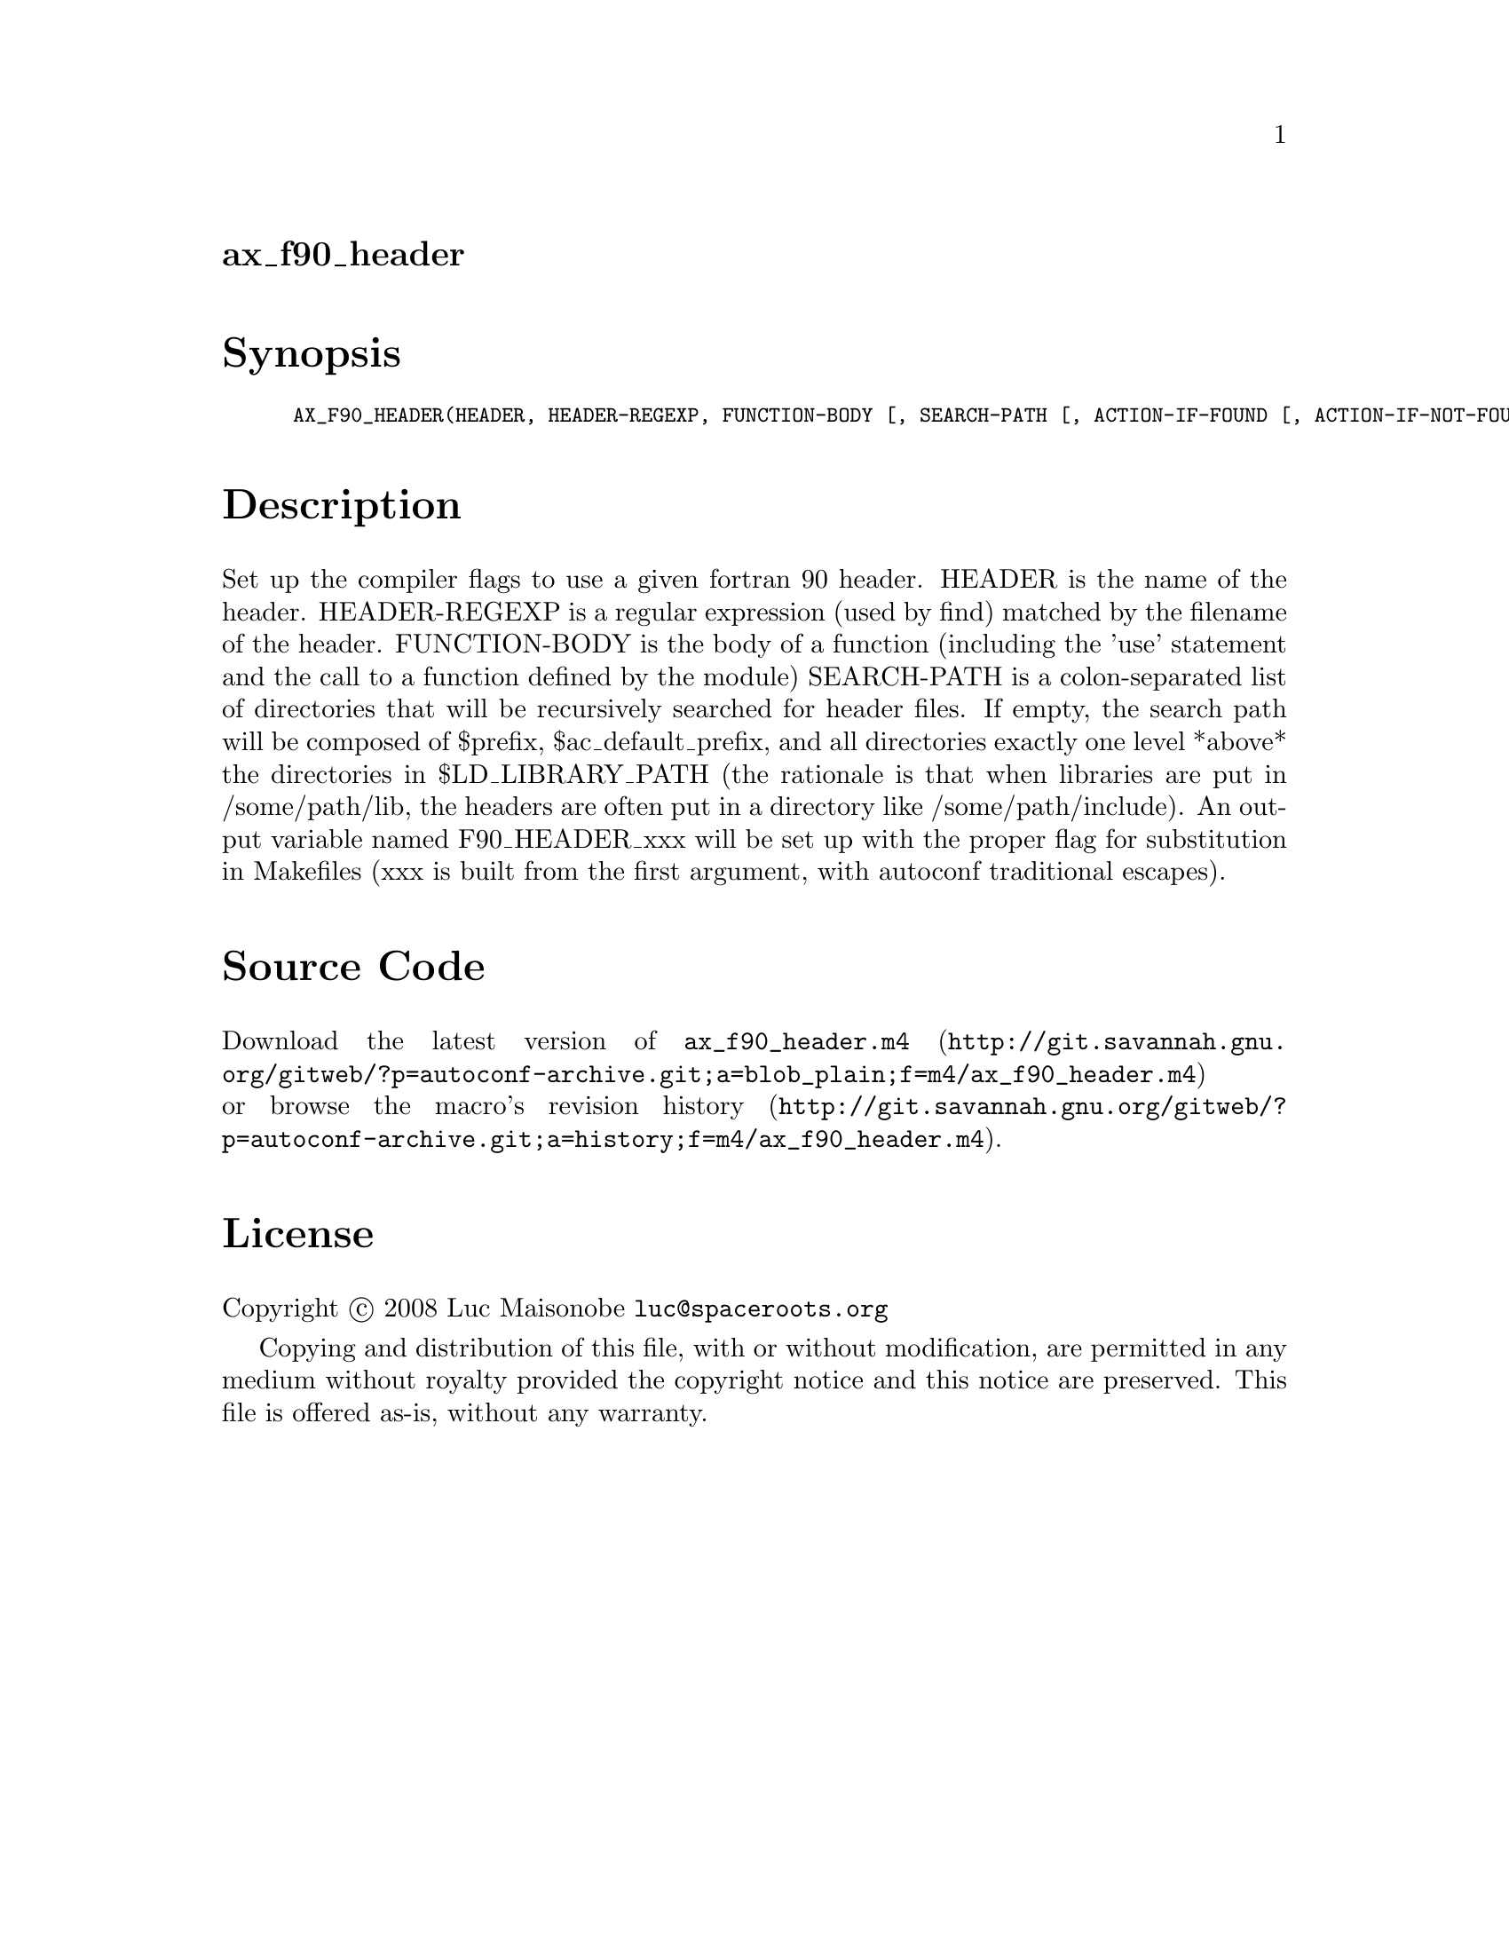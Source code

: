 @node ax_f90_header
@unnumberedsec ax_f90_header

@majorheading Synopsis

@smallexample
AX_F90_HEADER(HEADER, HEADER-REGEXP, FUNCTION-BODY [, SEARCH-PATH [, ACTION-IF-FOUND [, ACTION-IF-NOT-FOUND]]])
@end smallexample

@majorheading Description

Set up the compiler flags to use a given fortran 90 header. HEADER is
the name of the header. HEADER-REGEXP is a regular expression (used by
find) matched by the filename of the header. FUNCTION-BODY is the body
of a function (including the 'use' statement and the call to a function
defined by the module) SEARCH-PATH is a colon-separated list of
directories that will be recursively searched for header files. If
empty, the search path will be composed of $prefix, $ac_default_prefix,
and all directories exactly one level *above* the directories in
$LD_LIBRARY_PATH (the rationale is that when libraries are put in
/some/path/lib, the headers are often put in a directory like
/some/path/include). An output variable named F90_HEADER_xxx will be set
up with the proper flag for substitution in Makefiles (xxx is built from
the first argument, with autoconf traditional escapes).

@majorheading Source Code

Download the
@uref{http://git.savannah.gnu.org/gitweb/?p=autoconf-archive.git;a=blob_plain;f=m4/ax_f90_header.m4,latest
version of @file{ax_f90_header.m4}} or browse
@uref{http://git.savannah.gnu.org/gitweb/?p=autoconf-archive.git;a=history;f=m4/ax_f90_header.m4,the
macro's revision history}.

@majorheading License

@w{Copyright @copyright{} 2008 Luc Maisonobe @email{luc@@spaceroots.org}}

Copying and distribution of this file, with or without modification, are
permitted in any medium without royalty provided the copyright notice
and this notice are preserved. This file is offered as-is, without any
warranty.
